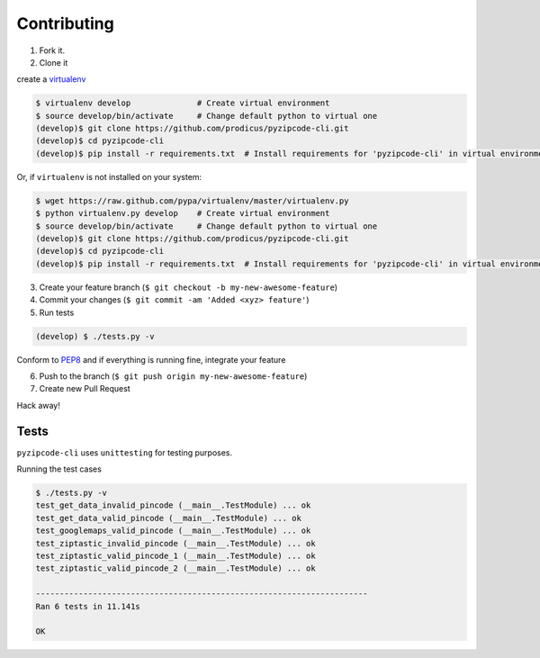 Contributing
============

1. Fork it.

2. Clone it 

create a `virtualenv <http://pypi.python.org/pypi/virtualenv>`__ 

.. code:: bash

    $ virtualenv develop              # Create virtual environment
    $ source develop/bin/activate     # Change default python to virtual one
    (develop)$ git clone https://github.com/prodicus/pyzipcode-cli.git
    (develop)$ cd pyzipcode-cli
    (develop)$ pip install -r requirements.txt  # Install requirements for 'pyzipcode-cli' in virtual environment

Or, if ``virtualenv`` is not installed on your system:

.. code:: bash

    $ wget https://raw.github.com/pypa/virtualenv/master/virtualenv.py
    $ python virtualenv.py develop    # Create virtual environment
    $ source develop/bin/activate     # Change default python to virtual one
    (develop)$ git clone https://github.com/prodicus/pyzipcode-cli.git
    (develop)$ cd pyzipcode-cli
    (develop)$ pip install -r requirements.txt  # Install requirements for 'pyzipcode-cli' in virtual environment

3. Create your feature branch (``$ git checkout -b my-new-awesome-feature``)

4. Commit your changes (``$ git commit -am 'Added <xyz> feature'``)

5. Run tests

.. code:: bash

    (develop) $ ./tests.py -v

Conform to `PEP8 <https://www.python.org/dev/peps/pep-0008/>`__ and if everything is running fine, integrate your feature 

6. Push to the branch (``$ git push origin my-new-awesome-feature``)

7. Create new Pull Request

Hack away! 

Tests
~~~~~

``pyzipcode-cli`` uses ``unittesting`` for testing purposes.

Running the test cases

.. code:: bash

   $ ./tests.py -v
   test_get_data_invalid_pincode (__main__.TestModule) ... ok
   test_get_data_valid_pincode (__main__.TestModule) ... ok
   test_googlemaps_valid_pincode (__main__.TestModule) ... ok
   test_ziptastic_invalid_pincode (__main__.TestModule) ... ok
   test_ziptastic_valid_pincode_1 (__main__.TestModule) ... ok
   test_ziptastic_valid_pincode_2 (__main__.TestModule) ... ok

   ----------------------------------------------------------------------
   Ran 6 tests in 11.141s

   OK